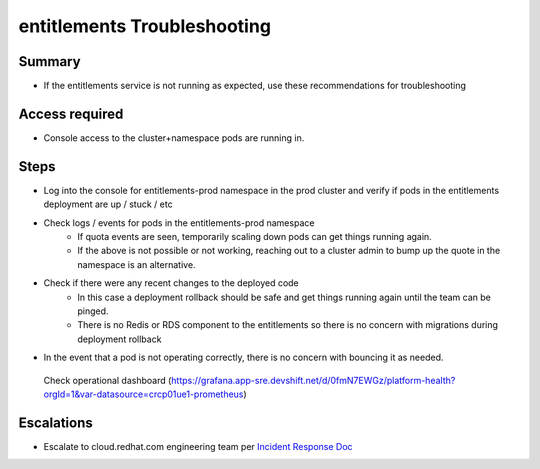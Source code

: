 entitlements Troubleshooting
============================

Summary
-------

-  If the entitlements service is not running as expected, use these recommendations for troubleshooting

Access required
---------------

-  Console access to the cluster+namespace pods are running in. 

Steps
-----

-  Log into the console for entitlements-prod namespace in the prod cluster and verify if pods in the entitlements deployment are up / stuck / etc 
-  Check logs / events for pods in the entitlements-prod namespace
    -  If quota events are seen, temporarily scaling down pods can get things running again.
    -  If the above is not possible or not working, reaching out to a cluster admin to bump up the quote in the namespace is an alternative.
-  Check if there were any recent changes to the deployed code
    -  In this case a deployment rollback should be safe and get things running again until the team can be pinged.
    -  There is no Redis or RDS component to the entitlements so there is no concern with migrations during deployment rollback
-  In the event that a pod is not operating correctly, there is no concern with bouncing it as needed.

  Check operational dashboard (https://grafana.app-sre.devshift.net/d/0fmN7EWGz/platform-health?orgId=1&var-datasource=crcp01ue1-prometheus)

Escalations
-----------

-  Escalate to cloud.redhat.com engineering team per `Incident Response Doc`_

.. _Incident Response Doc: https://docs.google.com/document/d/1AyEQnL4B11w7zXwum8Boty2IipMIxoFw1ri1UZB6xJE

